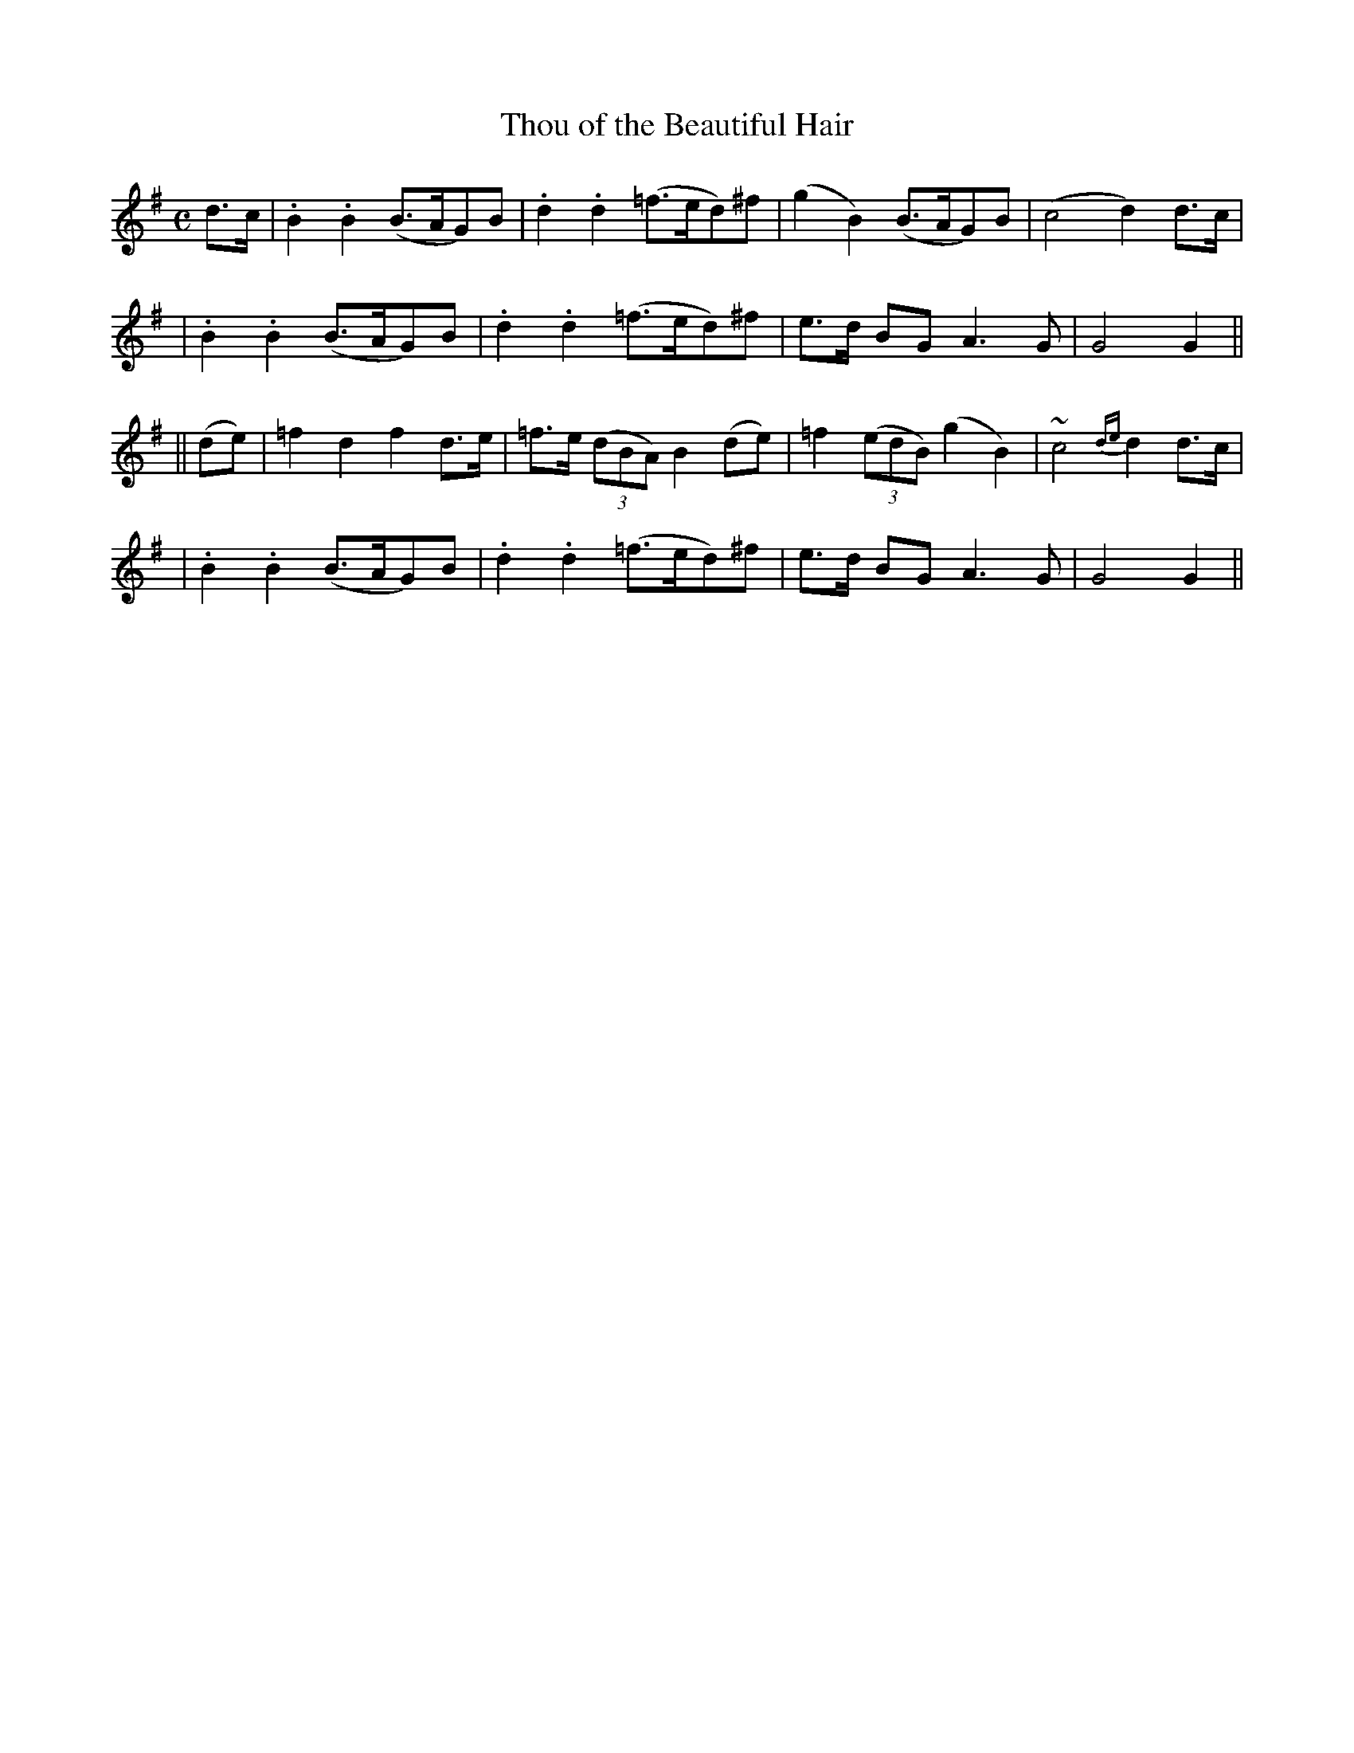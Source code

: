 X: 238
T: Thou of the Beautiful Hair
B: O'Neill's 238
N: "Moderate"
N: "Collected by J.O'Neill"
M: C
L: 1/8
K:G
d>c \
| .B2.B2 (B>AG)B | .d2.d2 (=f>ed)^f | (g2B2) (B>AG)B | (c4 d2)d>c |
| .B2.B2 (B>AG)B | .d2.d2 (=f>ed)^f | e>d BG A3G | G4 G2 ||
|| (de) \
| =f2d2 f2d>e | =f>e ((3dBA) B2(de) | =f2 ((3edB) (g2B2) | ~c4 {de}d2d>c |
| .B2.B2 (B>AG)B | .d2.d2 (=f>ed)^f | e>d BG A3G | G4 G2 ||
